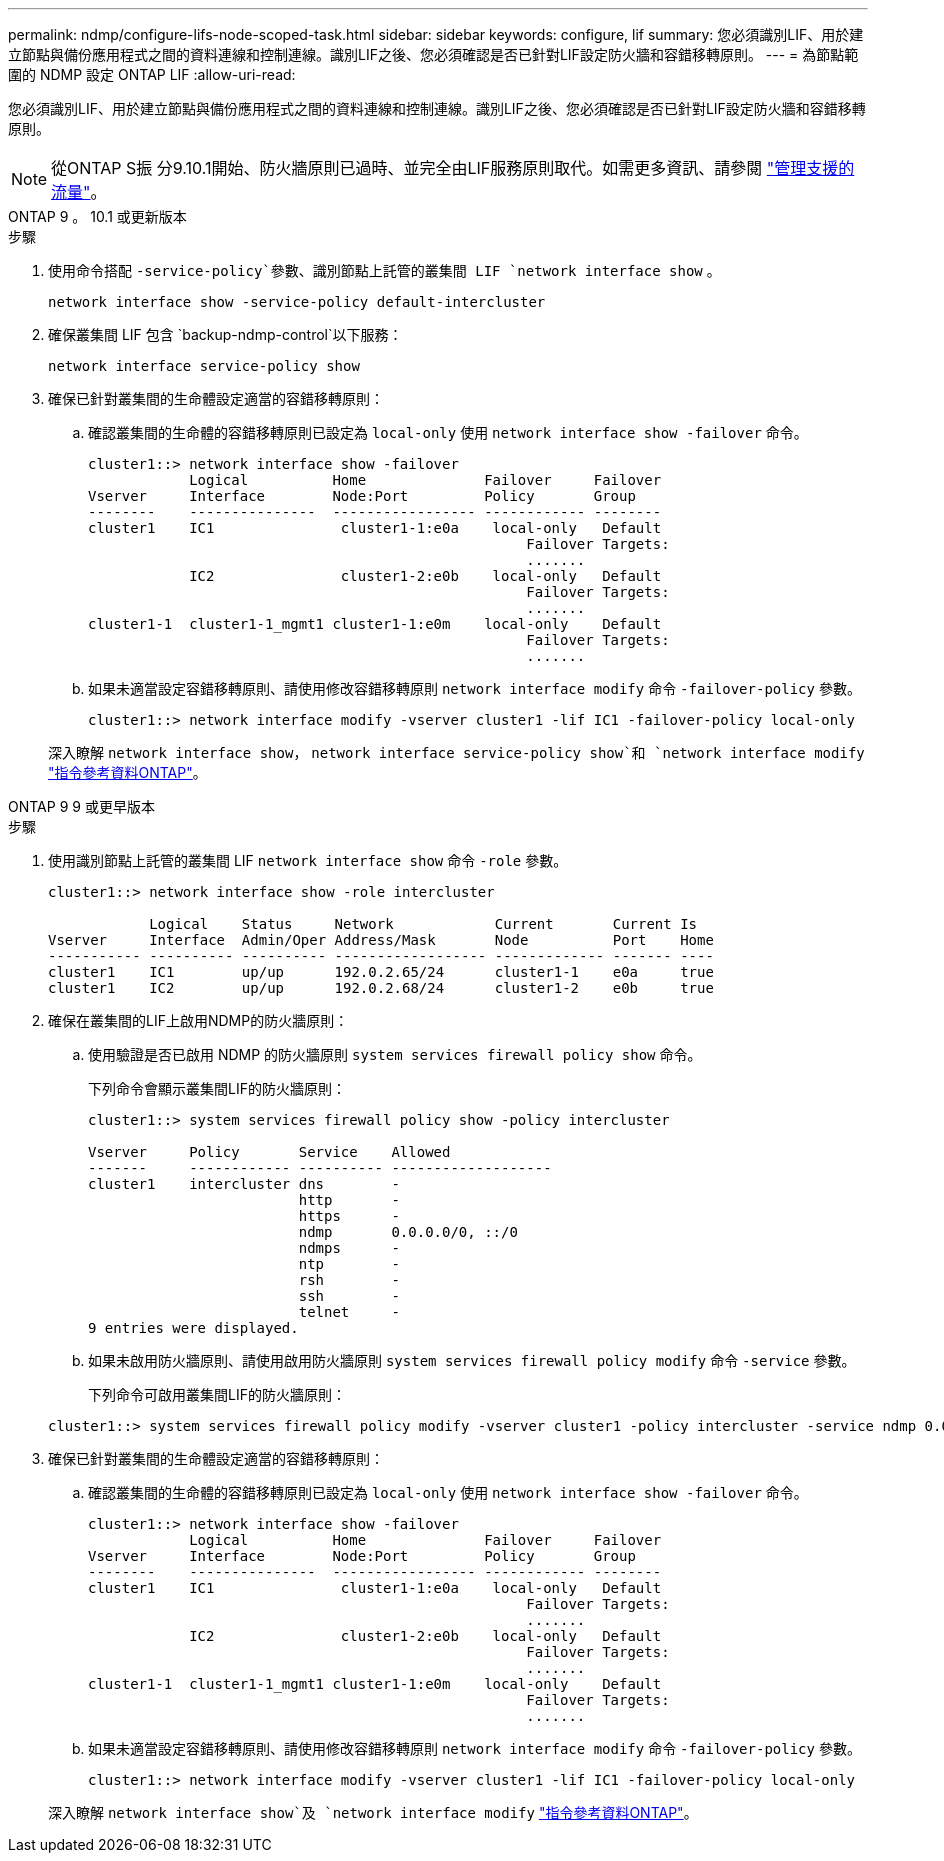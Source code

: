 ---
permalink: ndmp/configure-lifs-node-scoped-task.html 
sidebar: sidebar 
keywords: configure, lif 
summary: 您必須識別LIF、用於建立節點與備份應用程式之間的資料連線和控制連線。識別LIF之後、您必須確認是否已針對LIF設定防火牆和容錯移轉原則。 
---
= 為節點範圍的 NDMP 設定 ONTAP LIF
:allow-uri-read: 


[role="lead"]
您必須識別LIF、用於建立節點與備份應用程式之間的資料連線和控制連線。識別LIF之後、您必須確認是否已針對LIF設定防火牆和容錯移轉原則。


NOTE: 從ONTAP S振 分9.10.1開始、防火牆原則已過時、並完全由LIF服務原則取代。如需更多資訊、請參閱 link:../networking/manage_supported_traffic.html["管理支援的流量"]。

[role="tabbed-block"]
====
.ONTAP 9 。 10.1 或更新版本
--
.步驟
. 使用命令搭配 `-service-policy`參數、識別節點上託管的叢集間 LIF `network interface show` 。
+
`network interface show -service-policy default-intercluster`

. 確保叢集間 LIF 包含 `backup-ndmp-control`以下服務：
+
`network interface service-policy show`

. 確保已針對叢集間的生命體設定適當的容錯移轉原則：
+
.. 確認叢集間的生命體的容錯移轉原則已設定為 `local-only` 使用 `network interface show -failover` 命令。
+
[listing]
----
cluster1::> network interface show -failover
            Logical          Home              Failover     Failover
Vserver     Interface        Node:Port         Policy       Group
--------    ---------------  ----------------- ------------ --------
cluster1    IC1               cluster1-1:e0a    local-only   Default
                                                    Failover Targets:
                                                    .......
            IC2               cluster1-2:e0b    local-only   Default
                                                    Failover Targets:
                                                    .......
cluster1-1  cluster1-1_mgmt1 cluster1-1:e0m    local-only    Default
                                                    Failover Targets:
                                                    .......
----
.. 如果未適當設定容錯移轉原則、請使用修改容錯移轉原則 `network interface modify` 命令 `-failover-policy` 參數。
+
[listing]
----
cluster1::> network interface modify -vserver cluster1 -lif IC1 -failover-policy local-only
----


+
深入瞭解 `network interface show`， `network interface service-policy show`和 `network interface modify` link:https://docs.netapp.com/us-en/ontap-cli/search.html?q=network+interface["指令參考資料ONTAP"^]。



--
.ONTAP 9 9 或更早版本
--
.步驟
. 使用識別節點上託管的叢集間 LIF `network interface show` 命令 `-role` 參數。
+
[listing]
----
cluster1::> network interface show -role intercluster

            Logical    Status     Network            Current       Current Is
Vserver     Interface  Admin/Oper Address/Mask       Node          Port    Home
----------- ---------- ---------- ------------------ ------------- ------- ----
cluster1    IC1        up/up      192.0.2.65/24      cluster1-1    e0a     true
cluster1    IC2        up/up      192.0.2.68/24      cluster1-2    e0b     true
----
. 確保在叢集間的LIF上啟用NDMP的防火牆原則：
+
.. 使用驗證是否已啟用 NDMP 的防火牆原則 `system services firewall policy show` 命令。
+
下列命令會顯示叢集間LIF的防火牆原則：

+
[listing]
----
cluster1::> system services firewall policy show -policy intercluster

Vserver     Policy       Service    Allowed
-------     ------------ ---------- -------------------
cluster1    intercluster dns        -
                         http       -
                         https      -
                         ndmp       0.0.0.0/0, ::/0
                         ndmps      -
                         ntp        -
                         rsh        -
                         ssh        -
                         telnet     -
9 entries were displayed.
----
.. 如果未啟用防火牆原則、請使用啟用防火牆原則 `system services firewall policy modify` 命令 `-service` 參數。
+
下列命令可啟用叢集間LIF的防火牆原則：

+
[listing]
----
cluster1::> system services firewall policy modify -vserver cluster1 -policy intercluster -service ndmp 0.0.0.0/0
----


. 確保已針對叢集間的生命體設定適當的容錯移轉原則：
+
.. 確認叢集間的生命體的容錯移轉原則已設定為 `local-only` 使用 `network interface show -failover` 命令。
+
[listing]
----
cluster1::> network interface show -failover
            Logical          Home              Failover     Failover
Vserver     Interface        Node:Port         Policy       Group
--------    ---------------  ----------------- ------------ --------
cluster1    IC1               cluster1-1:e0a    local-only   Default
                                                    Failover Targets:
                                                    .......
            IC2               cluster1-2:e0b    local-only   Default
                                                    Failover Targets:
                                                    .......
cluster1-1  cluster1-1_mgmt1 cluster1-1:e0m    local-only    Default
                                                    Failover Targets:
                                                    .......
----
.. 如果未適當設定容錯移轉原則、請使用修改容錯移轉原則 `network interface modify` 命令 `-failover-policy` 參數。
+
[listing]
----
cluster1::> network interface modify -vserver cluster1 -lif IC1 -failover-policy local-only
----


+
深入瞭解 `network interface show`及 `network interface modify` link:https://docs.netapp.com/us-en/ontap-cli/search.html?q=network+interface["指令參考資料ONTAP"^]。



--
====